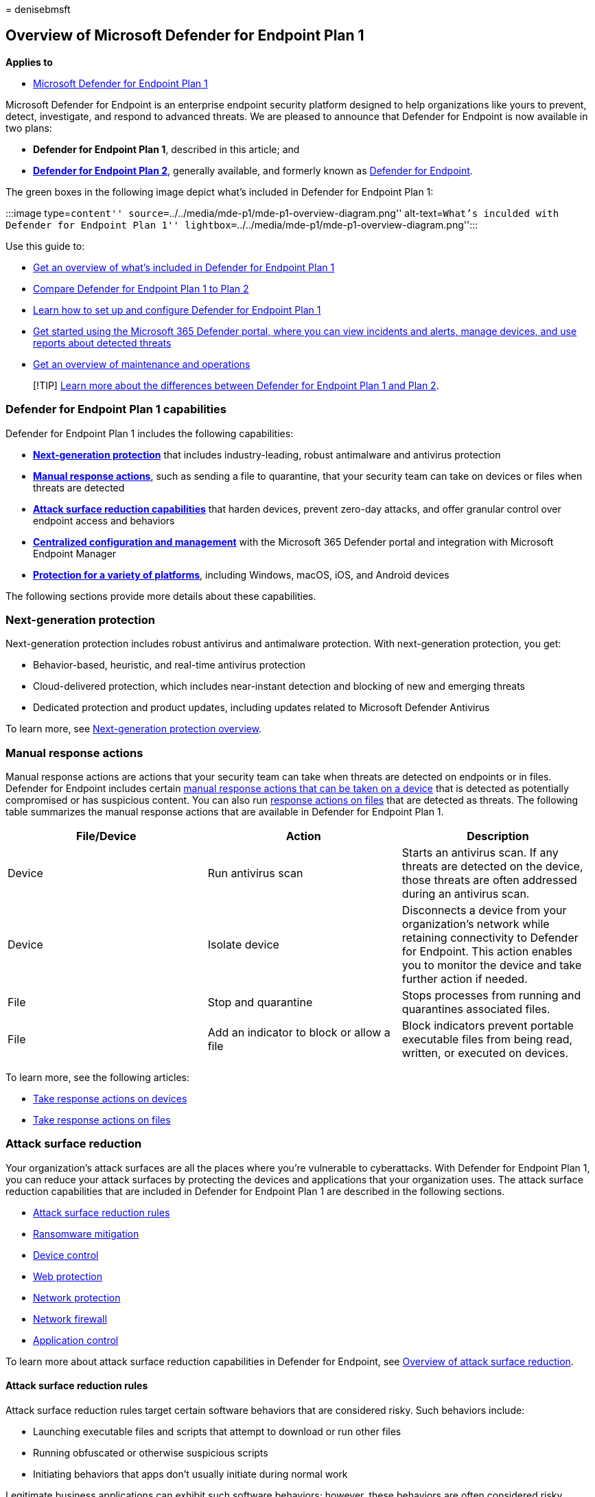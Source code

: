 = 
denisebmsft

== Overview of Microsoft Defender for Endpoint Plan 1

*Applies to*

* https://go.microsoft.com/fwlink/p/?linkid=2154037[Microsoft Defender
for Endpoint Plan 1]

Microsoft Defender for Endpoint is an enterprise endpoint security
platform designed to help organizations like yours to prevent, detect,
investigate, and respond to advanced threats. We are pleased to announce
that Defender for Endpoint is now available in two plans:

* *Defender for Endpoint Plan 1*, described in this article; and
* *link:microsoft-defender-endpoint.md[Defender for Endpoint Plan 2]*,
generally available, and formerly known as
link:microsoft-defender-endpoint.md[Defender for Endpoint].

The green boxes in the following image depict what’s included in
Defender for Endpoint Plan 1:

:::image type=``content''
source=``../../media/mde-p1/mde-p1-overview-diagram.png''
alt-text=``What’s inculded with Defender for Endpoint Plan 1''
lightbox=``../../media/mde-p1/mde-p1-overview-diagram.png'':::

Use this guide to:

* link:#defender-for-endpoint-plan-1-capabilities[Get an overview of
what’s included in Defender for Endpoint Plan 1]
* link:defender-endpoint-plan-1-2.md[Compare Defender for Endpoint Plan
1 to Plan 2]
* link:mde-p1-setup-configuration.md[Learn how to set up and configure
Defender for Endpoint Plan 1]
* link:mde-plan1-getting-started.md[Get started using the Microsoft 365
Defender portal&#44; where you can view incidents and alerts&#44; manage
devices&#44; and use reports about detected threats]
* link:mde-p1-maintenance-operations.md[Get an overview of maintenance
and operations]

____
[!TIP] link:defender-endpoint-plan-1-2.md[Learn more about the
differences between Defender for Endpoint Plan 1 and Plan 2].
____

=== Defender for Endpoint Plan 1 capabilities

Defender for Endpoint Plan 1 includes the following capabilities:

* *link:#next-generation-protection[Next-generation protection]* that
includes industry-leading, robust antimalware and antivirus protection
* *link:#manual-response-actions[Manual response actions]*, such as
sending a file to quarantine, that your security team can take on
devices or files when threats are detected
* *link:#attack-surface-reduction[Attack surface reduction
capabilities]* that harden devices, prevent zero-day attacks, and offer
granular control over endpoint access and behaviors
* *link:#centralized-management[Centralized configuration and
management]* with the Microsoft 365 Defender portal and integration with
Microsoft Endpoint Manager
* *link:#cross-platform-support[Protection for a variety of platforms]*,
including Windows, macOS, iOS, and Android devices

The following sections provide more details about these capabilities.

=== Next-generation protection

Next-generation protection includes robust antivirus and antimalware
protection. With next-generation protection, you get:

* Behavior-based, heuristic, and real-time antivirus protection
* Cloud-delivered protection, which includes near-instant detection and
blocking of new and emerging threats
* Dedicated protection and product updates, including updates related to
Microsoft Defender Antivirus

To learn more, see link:next-generation-protection.md[Next-generation
protection overview].

=== Manual response actions

Manual response actions are actions that your security team can take
when threats are detected on endpoints or in files. Defender for
Endpoint includes certain link:respond-machine-alerts.md[manual response
actions that can be taken on a device] that is detected as potentially
compromised or has suspicious content. You can also run
link:respond-file-alerts.md[response actions on files] that are detected
as threats. The following table summarizes the manual response actions
that are available in Defender for Endpoint Plan 1.

[width="100%",cols="<34%,<33%,<33%",options="header",]
|===
|File/Device |Action |Description
|Device |Run antivirus scan |Starts an antivirus scan. If any threats
are detected on the device, those threats are often addressed during an
antivirus scan.

|Device |Isolate device |Disconnects a device from your organization’s
network while retaining connectivity to Defender for Endpoint. This
action enables you to monitor the device and take further action if
needed.

|File |Stop and quarantine |Stops processes from running and quarantines
associated files.

|File |Add an indicator to block or allow a file |Block indicators
prevent portable executable files from being read, written, or executed
on devices.
|===

To learn more, see the following articles:

* link:respond-machine-alerts.md[Take response actions on devices]
* link:respond-file-alerts.md[Take response actions on files]

=== Attack surface reduction

Your organization’s attack surfaces are all the places where you’re
vulnerable to cyberattacks. With Defender for Endpoint Plan 1, you can
reduce your attack surfaces by protecting the devices and applications
that your organization uses. The attack surface reduction capabilities
that are included in Defender for Endpoint Plan 1 are described in the
following sections.

* link:#attack-surface-reduction-rules[Attack surface reduction rules]
* link:#ransomware-mitigation[Ransomware mitigation]
* link:#device-control[Device control]
* link:#web-protection[Web protection]
* link:#web-protection[Network protection]
* link:#network-firewall[Network firewall]
* link:#application-control[Application control]

To learn more about attack surface reduction capabilities in Defender
for Endpoint, see link:overview-attack-surface-reduction.md[Overview of
attack surface reduction].

==== Attack surface reduction rules

Attack surface reduction rules target certain software behaviors that
are considered risky. Such behaviors include:

* Launching executable files and scripts that attempt to download or run
other files
* Running obfuscated or otherwise suspicious scripts
* Initiating behaviors that apps don’t usually initiate during normal
work

Legitimate business applications can exhibit such software behaviors;
however, these behaviors are often considered risky because they are
commonly abused by attackers through malware. Attack surface reduction
rules can constrain risky behaviors and help keep your organization
safe.

To learn more, see link:attack-surface-reduction.md[Use attack surface
reduction rules to prevent malware infection].

==== Ransomware mitigation

With controlled folder access, you get ransomware mitigation. Controlled
folder access allows only trusted apps to access protected folders on
your endpoints. Apps are added to the trusted apps list based on their
prevalence and reputation. Your security operations team can add or
remove apps from the trusted apps list, too.

To learn more, see link:controlled-folders.md[Protect important folders
with controlled folder access].

==== Device control

Sometimes threats to your organization’s devices come in the form of
files on removable drives, such as USB drives. Defender for Endpoint
includes capabilities to help prevent threats from unauthorized
peripherals from compromising your devices. You can configure Defender
for Endpoint to block or allow removable devices and files on removable
devices.

To learn more, see link:control-usb-devices-using-intune.md[Control USB
devices and removable media].

==== Web protection

With web protection, you can protect your organization’s devices from
web threats and unwanted content. Web protection includes web threat
protection and web content filtering.

* link:web-threat-protection.md[Web threat protection] prevents access
to phishing sites, malware vectors, exploit sites, untrusted or
low-reputation sites, and sites that you explicitly block.
* link:web-content-filtering.md[Web content filtering] prevents access
to certain sites based on their category. Categories can include adult
content, leisure sites, legal liability sites, and more.

To learn more, see link:web-protection-overview.md[web protection].

==== Network protection

With network protection, you can prevent your organization from
accessing dangerous domains that might host phishing scams, exploits,
and other malicious content on the Internet.

To learn more, see link:network-protection.md[Protect your network].

==== Network firewall

With network firewall protection, you can set rules that determine which
network traffic is permitted to flow to or from your organization’s
devices. With your network firewall and advanced security that you get
with Defender for Endpoint, you can:

* Reduce the risk of network security threats
* Safeguard sensitive data and intellectual property
* Extend your security investment

To learn more, see
link:/windows/security/threat-protection/windows-firewall/windows-firewall-with-advanced-security[Windows
Defender Firewall with advanced security].

==== Application control

Application control protects your Windows endpoints by running only
trusted applications and code in the system core (kernel). Your security
team can define application control rules that consider an application’s
attributes, such as its codesigning certificates, reputation, launching
process, and more. Application control is available in Windows 10 or
later.

To learn more, see
link:/windows/security/threat-protection/windows-defender-application-control/windows-defender-application-control[Application
control for Windows].

=== Centralized management

Defender for Endpoint Plan 1 includes the Microsoft 365 Defender portal,
which enables your security team to view current information about
detected threats, take appropriate actions to mitigate threats, and
centrally manage your organization’s threat protection settings.

To learn more, see link:portal-overview.md[Microsoft 365 Defender portal
overview].

==== Role-based access control

Using role-based access control (RBAC), your security administrator can
create roles and groups to grant appropriate access to the Microsoft 365
Defender portal (https://security.microsoft.com). With RBAC, you have
fine-grained control over who can access the Defender for Cloud, and
what they can see and do.

To learn more, see link:rbac.md[Manage portal access using role-based
access control].

==== Reporting

The Microsoft 365 Defender portal (https://security.microsoft.com)
provides easy access to information about detected threats and actions
to address those threats.

* The *Home* page includes cards to show at a glance which users or
devices are at risk, how many threats were detected, and what
alerts/incidents were created.
* The *Incidents & alerts* section lists any incidents that were created
as a result of triggered alerts. Alerts and incidents are generated as
threats are detected across devices.
* The *Action center* lists remediation actions that were taken. For
example, if a file is sent to quarantine, or a URL is blocked, each
action is listed in the Action center on the *History* tab.
* The *Reports* section includes reports that show threats detected and
their status.

To learn more, see link:mde-plan1-getting-started.md[Get started with
Microsoft Defender for Endpoint Plan 1].

==== APIs

With the Defender for Endpoint APIs, you can automate workflows and
integrate with your organization’s custom solutions.

To learn more, see link:management-apis.md[Defender for Endpoint APIs].

=== Cross-platform support

Most organizations use various devices and operating systems. Currently,
Defender for Endpoint Plan 1 supports the following operating systems:

* Windows 7 (ESU required)
* Windows 8.1
* Windows 10, version 1709, or later
* Windows 10 Enterprise
* Windows 10 Enterprise LTSC 2016 (or later)](/windows/whats-new/ltsc/)
* Windows 10 Enterprise IoT
* macOS (the three most recent releases are supported)
* iOS
* Android OS

=== Next steps

* link:defender-endpoint-plan-1-2.md[Compare Microsoft Defender for
Endpoint Plan 1 to Plan 2]
* link:mde-p1-setup-configuration.md[Set up and configure Defender for
Endpoint Plan 1]
* link:mde-plan1-getting-started.md[Get started with Defender for
Endpoint Plan 1]
* link:mde-p1-maintenance-operations.md[Manage Defender for Endpoint
Plan 1]
* link:defender-endpoint-antivirus-exclusions.md[Learn about exclusions
for Microsoft Defender for Endpoint and Microsoft Defender Antivirus]
